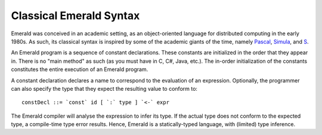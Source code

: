 Classical Emerald Syntax
========================

Emerald was conceived in an academic setting, as an object-oriented
language for distributed computing in the early 1980s. As such, its
classical syntax is inspired by some of the academic giants of the
time, namely `Pascal`_, `Simula`_, and `S`_.

.. _Pascal: https://en.wikipedia.org/wiki/Pascal_(programming_language)
.. _Simula: https://en.wikipedia.org/wiki/Simula
.. _S: https://en.wikipedia.org/wiki/S_(programming_language)

An Emerald program is a sequence of constant declarations. These
constants are initialized in the order that they appear in. There is
no "main method" as such (as you must have in C, C#, Java, etc.). The
in-order initialization of the constants constitutes the entire
execution of an Emerald program.

A constant declaration declares a name to correspond to the evaluation
of an expression. Optionally, the programmer can also specify the type
that they expect the resulting value to conform to::

  constDecl ::= `const` id [ `:` type ] `<-` expr

The Emerald compiler will analyse the expression to infer its type. If
the actual type does not conform to the expected type, a compile-time
type error results. Hence, Emerald is a statically-typed language,
with (limited) type inference.
